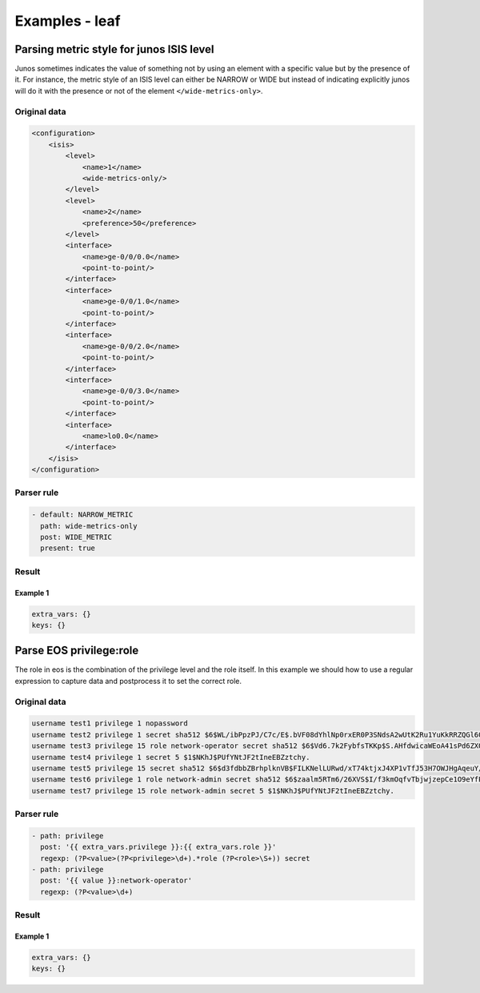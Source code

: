 .. _examples_leaf:

Examples - leaf
===============

Parsing metric style for junos ISIS level
-----------------------------------------

Junos sometimes indicates the value of something not by using an element with a specific value but by the presence of it. For instance, the metric style of an ISIS level can either be NARROW or WIDE but instead of indicating explicitly junos will do it with the presence or not of the element ``</wide-metrics-only>``.


Original data
_____________

.. code::

    <configuration>
        <isis>
            <level>
                <name>1</name>
                <wide-metrics-only/>
            </level>
            <level>
                <name>2</name>
                <preference>50</preference>
            </level>
            <interface>
                <name>ge-0/0/0.0</name>
                <point-to-point/>
            </interface>
            <interface>
                <name>ge-0/0/1.0</name>
                <point-to-point/>
            </interface>
            <interface>
                <name>ge-0/0/2.0</name>
                <point-to-point/>
            </interface>
            <interface>
                <name>ge-0/0/3.0</name>
                <point-to-point/>
            </interface>
            <interface>
                <name>lo0.0</name>
            </interface>
        </isis>
    </configuration>



Parser rule
___________

.. code-block:: yaml

    - default: NARROW_METRIC
      path: wide-metrics-only
      post: WIDE_METRIC
      present: true



Result
______




Example 1
^^^^^^^^^^

.. code-block:: yaml

    extra_vars: {}
    keys: {}

.. raw:: html

    <div><table border="1" class="docutils">
        <tr>
            <th class="head">block</th>
            <th class="head">value</th>
        </tr>
        <tbody>
            <tr>
            <td style="vertical-align: top;">&lt;level&gt; &lt;name&gt;1&lt;/name&gt; &lt;wide-metrics-only/&gt; &lt;/level&gt;</pre></td>
            <td style="vertical-align: top;">WIDE_METRIC</pre></td>
        </tr>
            <tr>
            <td style="vertical-align: top;">&lt;level&gt; &lt;name&gt;2&lt;/name&gt; &lt;preference&gt;50&lt;/preference&gt; &lt;/level&gt;</pre></td>
            <td style="vertical-align: top;">NARROW_METRIC</pre></td>
        </tr>
            </tbody>
    </table></div>

Parse EOS privilege:role
------------------------

The role in eos is the combination of the privilege level and the role itself. In this example we should how to use a regular expression to capture data and postprocess it to set the correct role.


Original data
_____________

.. code::

    username test1 privilege 1 nopassword
    username test2 privilege 1 secret sha512 $6$WL/ibPpzPJ/C7c/E$.bVF08dYhlNp0rxER0P3SNdsA2wUtK2Ru1YuKkRRZQGl609DA1JvX.dSFgKXaq.LWjDRlZoHudfk7hamod0Th/
    username test3 privilege 15 role network-operator secret sha512 $6$Vd6.7k2FybfsTKKp$S.AHfdwicaWEoA41sPd6ZXOOdruJMrKJh70WNfiX/eZKH1oYBtFz9VbrPlYNDkhM/pi54gcYKH2hviy/xrUav.
    username test4 privilege 1 secret 5 $1$NKhJ$PUfYNtJF2tIneEBZztchy.
    username test5 privilege 15 secret sha512 $6$d3fdbbZBrhplknVB$FILKNelLURwd/xT74ktjxJ4XP1vTfJ53H7OWJHgAqeuY/lF3BDyP3SWpH/MeBRnl7lLi8hU2oy6hkbnB7jvtA.
    username test6 privilege 1 role network-admin secret sha512 $6$zaalm5RTm6/26XVS$I/f3kmOqfvTbjwjzepCe1O9eYfPJRdUrRLe9NoMsbgNz9T48nj0AlOsm2LmoFp6aI5B6Q/xlseJdNrTL/jiXH0
    username test7 privilege 15 role network-admin secret 5 $1$NKhJ$PUfYNtJF2tIneEBZztchy. 



Parser rule
___________

.. code-block:: yaml

    - path: privilege
      post: '{{ extra_vars.privilege }}:{{ extra_vars.role }}'
      regexp: (?P<value>(?P<privilege>\d+).*role (?P<role>\S+)) secret
    - path: privilege
      post: '{{ value }}:network-operator'
      regexp: (?P<value>\d+)



Result
______




Example 1
^^^^^^^^^^

.. code-block:: yaml

    extra_vars: {}
    keys: {}

.. raw:: html

    <div><table border="1" class="docutils">
        <tr>
            <th class="head">block</th>
            <th class="head">value</th>
        </tr>
        <tbody>
            <tr>
            <td style="vertical-align: top;">username test1 privilege 1 nopassword</pre></td>
            <td style="vertical-align: top;">1:network-operator</pre></td>
        </tr>
            <tr>
            <td style="vertical-align: top;">username test2 privilege 1 secret sha512 $6$WL/ibPpzPJ/C7c/E$.bVF08dYhlNp0rxER0P3SNdsA2wUtK2Ru1YuKkRRZQGl609DA1JvX.dSFgKXaq.LWjDRlZoHudfk7hamod0Th/</pre></td>
            <td style="vertical-align: top;">1:network-operator</pre></td>
        </tr>
            <tr>
            <td style="vertical-align: top;">username test3 privilege 15 role network-operator secret sha512 $6$Vd6.7k2FybfsTKKp$S.AHfdwicaWEoA41sPd6ZXOOdruJMrKJh70WNfiX/eZKH1oYBtFz9VbrPlYNDkhM/pi54gcYKH2hviy/xrUav.</pre></td>
            <td style="vertical-align: top;">15:network-operator</pre></td>
        </tr>
            <tr>
            <td style="vertical-align: top;">username test4 privilege 1 secret 5 $1$NKhJ$PUfYNtJF2tIneEBZztchy.</pre></td>
            <td style="vertical-align: top;">1:network-operator</pre></td>
        </tr>
            <tr>
            <td style="vertical-align: top;">username test5 privilege 15 secret sha512 $6$d3fdbbZBrhplknVB$FILKNelLURwd/xT74ktjxJ4XP1vTfJ53H7OWJHgAqeuY/lF3BDyP3SWpH/MeBRnl7lLi8hU2oy6hkbnB7jvtA.</pre></td>
            <td style="vertical-align: top;">15:network-operator</pre></td>
        </tr>
            <tr>
            <td style="vertical-align: top;">username test6 privilege 1 role network-admin secret sha512 $6$zaalm5RTm6/26XVS$I/f3kmOqfvTbjwjzepCe1O9eYfPJRdUrRLe9NoMsbgNz9T48nj0AlOsm2LmoFp6aI5B6Q/xlseJdNrTL/jiXH0</pre></td>
            <td style="vertical-align: top;">1:network-admin</pre></td>
        </tr>
            <tr>
            <td style="vertical-align: top;">username test7 privilege 15 role network-admin secret 5 $1$NKhJ$PUfYNtJF2tIneEBZztchy.</pre></td>
            <td style="vertical-align: top;">15:network-admin</pre></td>
        </tr>
            </tbody>
    </table></div>

